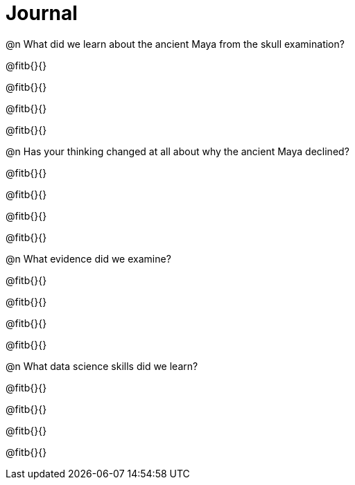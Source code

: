 = Journal

@n What did we learn about the ancient Maya from the skull examination?

@fitb{}{}

@fitb{}{}

@fitb{}{}

@fitb{}{}

@n Has your thinking changed at all about why the ancient Maya declined?

@fitb{}{}

@fitb{}{}

@fitb{}{}

@fitb{}{}

@n What evidence did we examine?

@fitb{}{}

@fitb{}{}

@fitb{}{}

@fitb{}{}

@n What data science skills did we learn?

@fitb{}{}

@fitb{}{}

@fitb{}{}

@fitb{}{}
